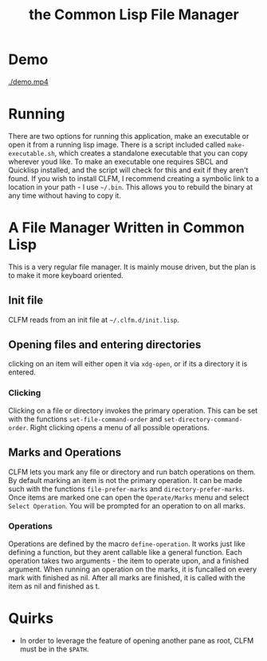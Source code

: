 #+TITLE: the Common Lisp File Manager
* Demo
  [[./demo.mp4]]

* Running
  There are two options for running this application, make an executable or open it from a running lisp image. There is a script included called =make-executable.sh=, which creates a standalone executable that you can copy wherever youd like. To make an executable one requires SBCL and Quicklisp installed, and the script will check for this and exit if they aren't found. If you wish to install CLFM, I recommend creating a symbolic link to a location in your path - I use =~/.bin=. This allows you to rebuild the binary at any time without having to copy it. 
* A File Manager Written in Common Lisp
  This is a very regular file manager. It is mainly mouse driven, but the plan is to make it more keyboard oriented. 

** Init file
   CLFM reads from an init file at =~/.clfm.d/init.lisp=.
** Opening files and entering directories
   clicking on an item will either open it via =xdg-open=, or if its a directory it is entered. 
*** Clicking
    Clicking on a file or directory invokes the primary operation. This can be set with the functions ~set-file-command-order~ and ~set-directory-command-order~. Right clicking opens a menu of all possible operations. 
** Marks and Operations
   CLFM lets you mark any file or directory and run batch operations on them. By default marking an item is not the primary operation. It can be made such with the functions ~file-prefer-marks~ and ~directory-prefer-marks~. 
   Once items are marked one can open the =Operate/Marks= menu and select =Select Operation=. You will be prompted for an operation to on all marks. 
*** Operations
    Operations are defined by the macro ~define-operation~. It works just like defining a function, but they arent callable like a general function. Each operation takes two arguments - the item to operate upon, and a finished argument. When running an operation on the marks, it is funcalled on every mark with finished as nil. After all marks are finished, it is called with the item as nil and finished as t. 
* Quirks
  - In order to leverage the feature of opening another pane as root, CLFM must be in the =$PATH=. 
